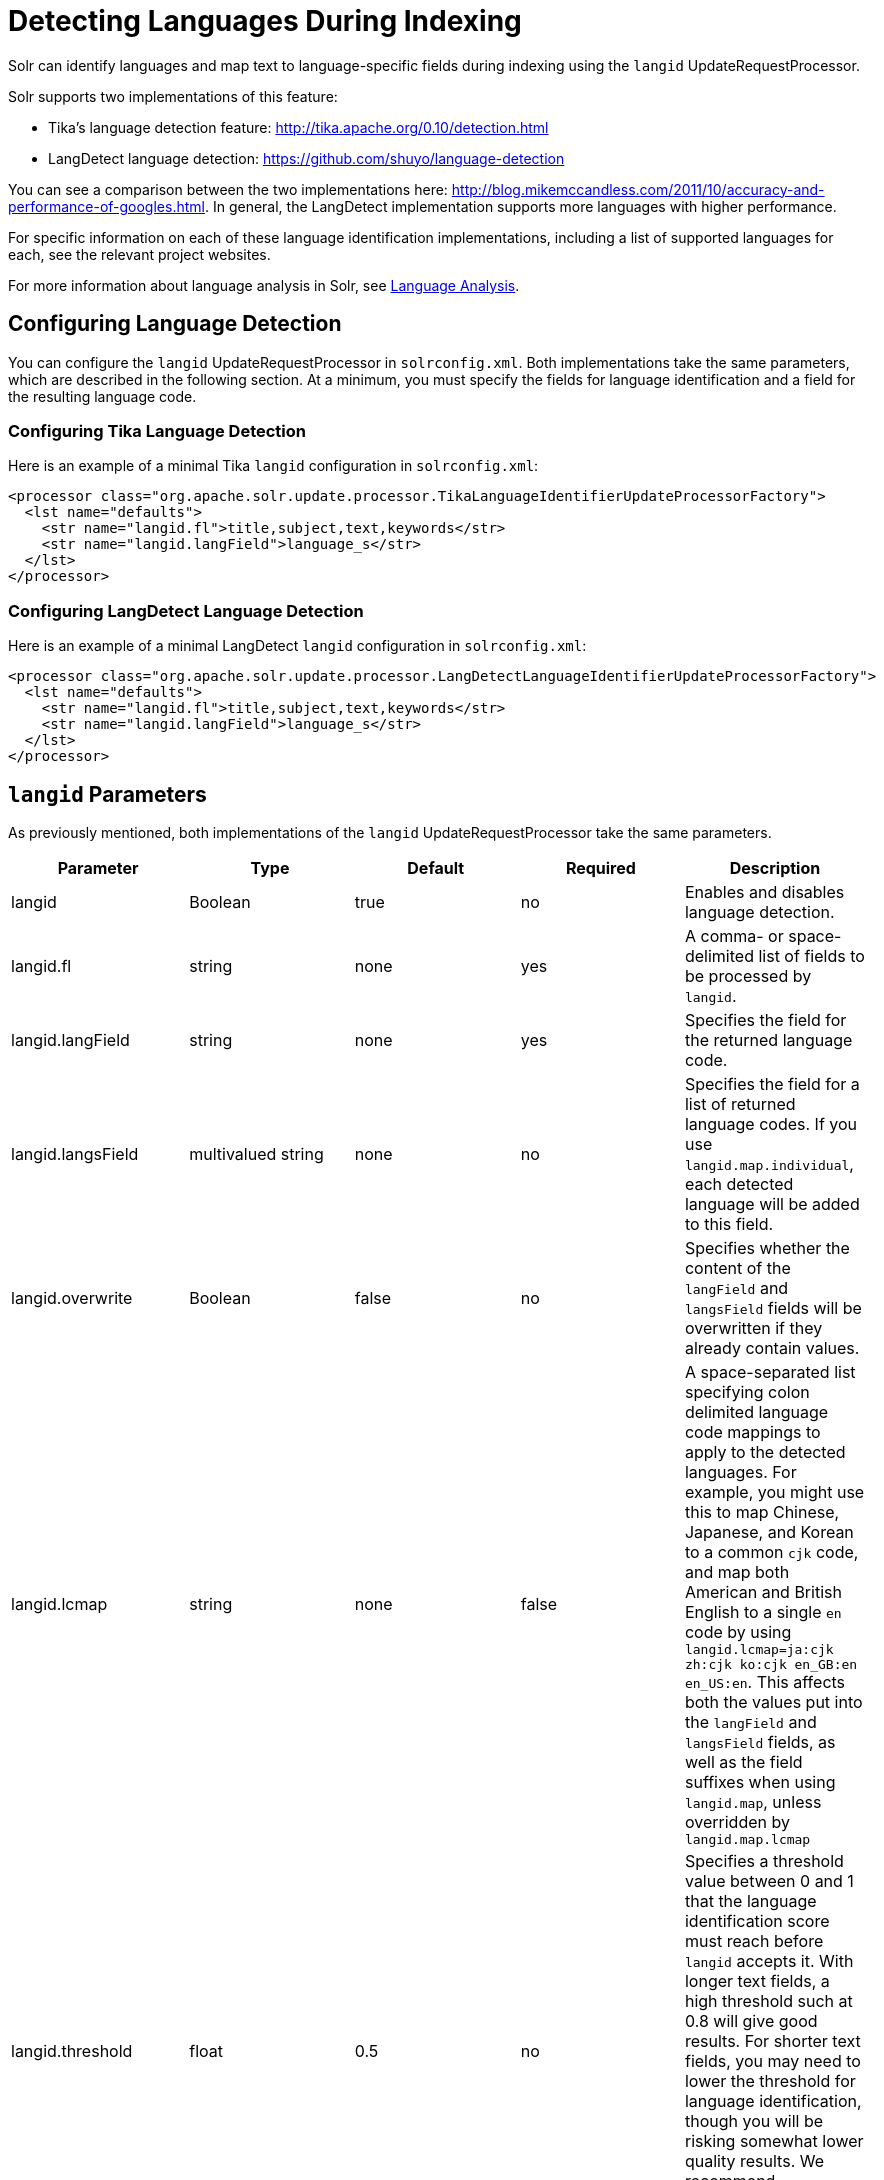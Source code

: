 = Detecting Languages During Indexing
:page-shortname: detecting-languages-during-indexing
:page-permalink: detecting-languages-during-indexing.html

Solr can identify languages and map text to language-specific fields during indexing using the `langid` UpdateRequestProcessor.

Solr supports two implementations of this feature:

* Tika's language detection feature: http://tika.apache.org/0.10/detection.html
* LangDetect language detection: https://github.com/shuyo/language-detection

You can see a comparison between the two implementations here: http://blog.mikemccandless.com/2011/10/accuracy-and-performance-of-googles.html. In general, the LangDetect implementation supports more languages with higher performance.

For specific information on each of these language identification implementations, including a list of supported languages for each, see the relevant project websites.

For more information about language analysis in Solr, see <<language-analysis.adoc#language-analysis,Language Analysis>>.

[[DetectingLanguagesDuringIndexing-ConfiguringLanguageDetection]]
== Configuring Language Detection

You can configure the `langid` UpdateRequestProcessor in `solrconfig.xml`. Both implementations take the same parameters, which are described in the following section. At a minimum, you must specify the fields for language identification and a field for the resulting language code.

[[DetectingLanguagesDuringIndexing-ConfiguringTikaLanguageDetection]]
=== Configuring Tika Language Detection

Here is an example of a minimal Tika `langid` configuration in `solrconfig.xml`:

[source,xml]
----
<processor class="org.apache.solr.update.processor.TikaLanguageIdentifierUpdateProcessorFactory">
  <lst name="defaults">
    <str name="langid.fl">title,subject,text,keywords</str>
    <str name="langid.langField">language_s</str>
  </lst>
</processor>
----

[[DetectingLanguagesDuringIndexing-ConfiguringLangDetectLanguageDetection]]
=== Configuring LangDetect Language Detection

Here is an example of a minimal LangDetect `langid` configuration in `solrconfig.xml`:

[source,xml]
----
<processor class="org.apache.solr.update.processor.LangDetectLanguageIdentifierUpdateProcessorFactory">
  <lst name="defaults">
    <str name="langid.fl">title,subject,text,keywords</str>
    <str name="langid.langField">language_s</str>
  </lst>
</processor>
----

[[DetectingLanguagesDuringIndexing-langidParameters]]
== `langid` Parameters

As previously mentioned, both implementations of the `langid` UpdateRequestProcessor take the same parameters.

[width="100%",options="header",]
|===
|Parameter |Type |Default |Required |Description
|langid |Boolean |true |no |Enables and disables language detection.
|langid.fl |string |none |yes |A comma- or space-delimited list of fields to be processed by `langid`.
|langid.langField |string |none |yes |Specifies the field for the returned language code.
|langid.langsField |multivalued string |none |no |Specifies the field for a list of returned language codes. If you use `langid.map.individual`, each detected language will be added to this field.
|langid.overwrite |Boolean |false |no |Specifies whether the content of the `langField` and `langsField` fields will be overwritten if they already contain values.
|langid.lcmap |string |none |false |A space-separated list specifying colon delimited language code mappings to apply to the detected languages. For example, you might use this to map Chinese, Japanese, and Korean to a common `cjk` code, and map both American and British English to a single `en` code by using `langid.lcmap=ja:cjk zh:cjk ko:cjk en_GB:en en_US:en`. This affects both the values put into the `langField` and `langsField` fields, as well as the field suffixes when using `langid.map`, unless overridden by `langid.map.lcmap`
|langid.threshold |float |0.5 |no |Specifies a threshold value between 0 and 1 that the language identification score must reach before `langid` accepts it. With longer text fields, a high threshold such at 0.8 will give good results. For shorter text fields, you may need to lower the threshold for language identification, though you will be risking somewhat lower quality results. We recommend experimenting with your data to tune your results.
|langid.whitelist |string |none |no |Specifies a list of allowed language identification codes. Use this in combination with `langid.map` to ensure that you only index documents into fields that are in your schema.
|langid.map |Boolean |false |no |Enables field name mapping. If true, Solr will map field names for all fields listed in `langid.fl`.
|langid.map.fl |string |none |no |A comma-separated list of fields for `langid.map` that is different than the fields specified in `langid.fl`.
|langid.map.keepOrig |Boolean |false |no |If true, Solr will copy the field during the field name mapping process, leaving the original field in place.
|langid.map.individual |Boolean |false |no |If true, Solr will detect and map languages for each field individually.
|langid.map.individual.fl |string |none |no |A comma-separated list of fields for use with `langid.map.individual` that is different than the fields specified in `langid.fl`.
|langid.fallbackFields |string |none |no |If no language is detected that meets the `langid.threshold` score, or if the detected language is not on the `langid.whitelist`, this field specifies language codes to be used as fallback values. If no appropriate fallback languages are found, Solr will use the language code specified in `langid.fallback`.
|langid.fallback |string |none |no |Specifies a language code to use if no language is detected or specified in `langid.fallbackFields`.
|langid.map.lcmap |string |determined by `langid.lcmap` |no |A space-separated list specifying colon delimited language code mappings to use when mapping field names. For example, you might use this to make Chinese, Japanese, and Korean language fields use a common `*_cjk` suffix, and map both American and British English fields to a single `*_en` by using `langid.map.lcmap=ja:cjk zh:cjk ko:cjk en_GB:en en_US:en`.
|langid.map.pattern |Java regular expression |none |no |By default, fields are mapped as <field>_<language>. To change this pattern, you can specify a Java regular expression in this parameter.
|langid.map.replace |Java replace |none |no |By default, fields are mapped as <field>_<language>. To change this pattern, you can specify a Java replace in this parameter.
|langid.enforceSchema |Boolean |true |no |If false, the `langid` processor does not validate field names against your schema. This may be useful if you plan to rename or delete fields later in the UpdateChain.
|===
